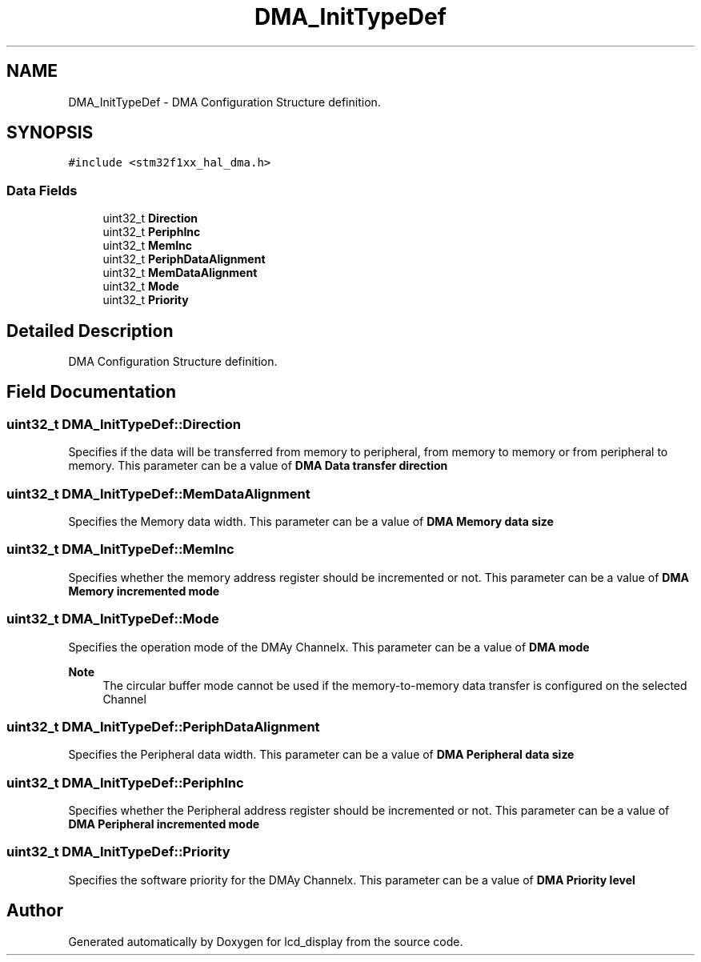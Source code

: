 .TH "DMA_InitTypeDef" 3 "Thu Oct 29 2020" "lcd_display" \" -*- nroff -*-
.ad l
.nh
.SH NAME
DMA_InitTypeDef \- DMA Configuration Structure definition\&.  

.SH SYNOPSIS
.br
.PP
.PP
\fC#include <stm32f1xx_hal_dma\&.h>\fP
.SS "Data Fields"

.in +1c
.ti -1c
.RI "uint32_t \fBDirection\fP"
.br
.ti -1c
.RI "uint32_t \fBPeriphInc\fP"
.br
.ti -1c
.RI "uint32_t \fBMemInc\fP"
.br
.ti -1c
.RI "uint32_t \fBPeriphDataAlignment\fP"
.br
.ti -1c
.RI "uint32_t \fBMemDataAlignment\fP"
.br
.ti -1c
.RI "uint32_t \fBMode\fP"
.br
.ti -1c
.RI "uint32_t \fBPriority\fP"
.br
.in -1c
.SH "Detailed Description"
.PP 
DMA Configuration Structure definition\&. 
.SH "Field Documentation"
.PP 
.SS "uint32_t DMA_InitTypeDef::Direction"
Specifies if the data will be transferred from memory to peripheral, from memory to memory or from peripheral to memory\&. This parameter can be a value of \fBDMA Data transfer direction\fP 
.SS "uint32_t DMA_InitTypeDef::MemDataAlignment"
Specifies the Memory data width\&. This parameter can be a value of \fBDMA Memory data size\fP 
.SS "uint32_t DMA_InitTypeDef::MemInc"
Specifies whether the memory address register should be incremented or not\&. This parameter can be a value of \fBDMA Memory incremented mode\fP 
.SS "uint32_t DMA_InitTypeDef::Mode"
Specifies the operation mode of the DMAy Channelx\&. This parameter can be a value of \fBDMA mode\fP 
.PP
\fBNote\fP
.RS 4
The circular buffer mode cannot be used if the memory-to-memory data transfer is configured on the selected Channel 
.RE
.PP

.SS "uint32_t DMA_InitTypeDef::PeriphDataAlignment"
Specifies the Peripheral data width\&. This parameter can be a value of \fBDMA Peripheral data size\fP 
.SS "uint32_t DMA_InitTypeDef::PeriphInc"
Specifies whether the Peripheral address register should be incremented or not\&. This parameter can be a value of \fBDMA Peripheral incremented mode\fP 
.SS "uint32_t DMA_InitTypeDef::Priority"
Specifies the software priority for the DMAy Channelx\&. This parameter can be a value of \fBDMA Priority level\fP 

.SH "Author"
.PP 
Generated automatically by Doxygen for lcd_display from the source code\&.
